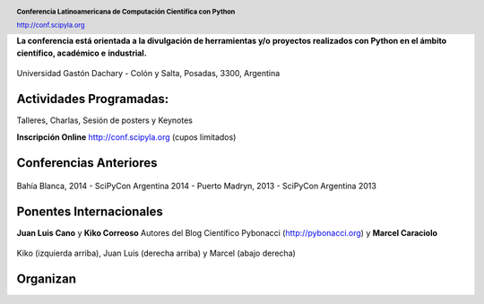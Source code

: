 .. =============================================================================
.. HEADER
.. =============================================================================

.. header::

    .. image:: img/head.png
        :align: center
        :scale: 120 %

    **Conferencia Latinoamericana de Computación Científica con Python**

    http://conf.scipyla.org


.. =============================================================================
.. CONTENT
.. =============================================================================

.. class:: center

    **La conferencia está orientada a la divulgación de herramientas y/o**
    **proyectos realizados con Python en el ámbito científico, académico e**
    **industrial.**

.. Figure:: img/map.png
    :align: center
    :scale: 90 %

    Universidad Gastón Dachary - Colón y Salta, Posadas, 3300, Argentina


Actividades Programadas:
^^^^^^^^^^^^^^^^^^^^^^^^

.. class:: center

    Talleres, Charlas, Sesión de posters y Keynotes

    **Inscripción Online** http://conf.scipyla.org (cupos limitados)


Conferencias Anteriores
^^^^^^^^^^^^^^^^^^^^^^^

.. figure:: img/past.png
    :align: center
    :scale: 180 %

    Bahía Blanca, 2014 - SciPyCon Argentina 2014 -
    Puerto Madryn, 2013 - SciPyCon Argentina 2013


Ponentes Internacionales
^^^^^^^^^^^^^^^^^^^^^^^^

.. class:: center

    **Juan Luis Cano** y **Kiko Correoso**
    Autores del Blog Científico Pybonacci (http://pybonacci.org)
    y **Marcel Caraciolo**


.. figure:: img/pybonaccis.png
    :align: center
    :scale: 100 %

    Kiko (izquierda arriba), Juan Luis (derecha arriba) y Marcel
    (abajo derecha)


Organizan
^^^^^^^^^

.. image:: img/sponsors.png
    :align: center
    :scale: 100 %




